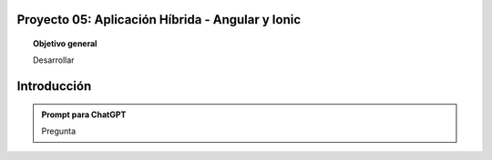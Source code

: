 Proyecto 05: Aplicación Híbrida - Angular y Ionic
===================================

.. topic:: Objetivo general
    :class: objetivo

    Desarrollar

Introducción
======================

.. admonition:: Prompt para ChatGPT

    Pregunta

.. figure:: https://


